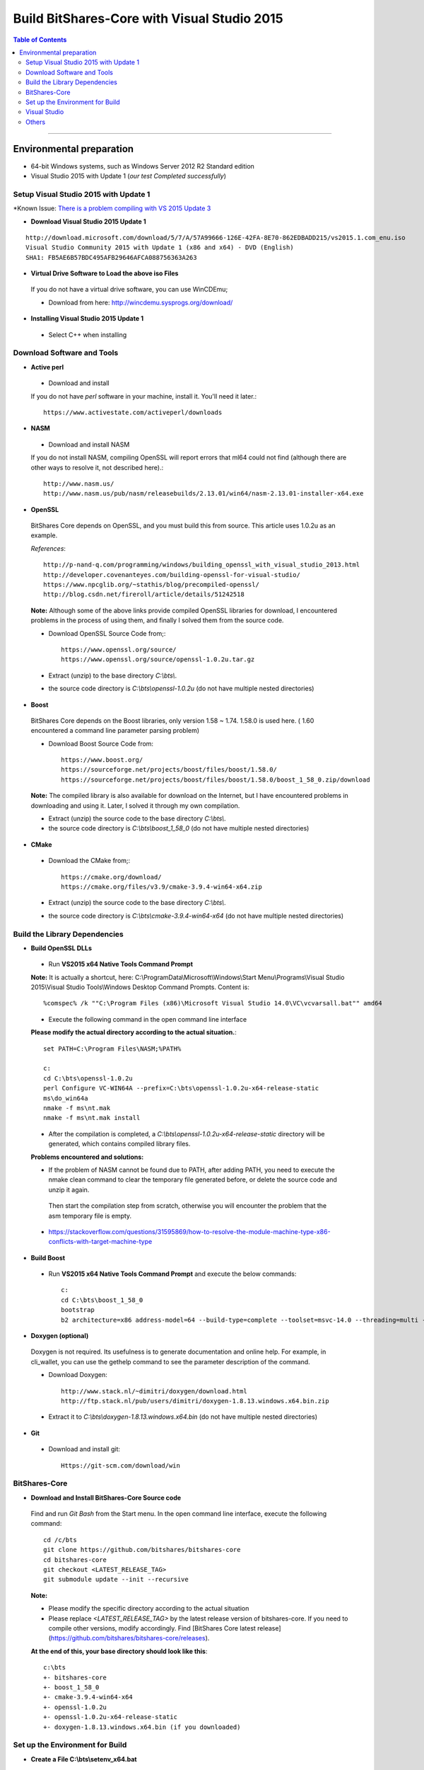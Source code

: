 .. _build-windows:

************************************************
Build BitShares-Core with Visual Studio 2015
************************************************

.. contents:: Table of Contents
   :local: 

----

Environmental preparation
===============================

* 64-bit Windows systems, such as Windows Server 2012 R2 Standard edition
* Visual Studio 2015 with Update 1 (*our test Completed successfully*)

Setup Visual Studio 2015 with Update 1
----------------------------------------

*Known Issue: `There is a problem compiling with VS 2015 Update 3 <https://github.com/bitshares/bitshares-core/issues/389>`_

* **Download Visual Studio 2015 Update 1**

::

	http://download.microsoft.com/download/5/7/A/57A99666-126E-42FA-8E70-862EDBADD215/vs2015.1.com_enu.iso
	Visual Studio Community 2015 with Update 1 (x86 and x64) - DVD (English)
	SHA1: FB5AE6B57BDC495AFB29646AFCA088756363A263

* **Virtual Drive Software to Load the above iso Files** 

 If you do not have a virtual drive software, you can use WinCDEmu;
 
 - Download from here: http://wincdemu.sysprogs.org/download/

* **Installing Visual Studio 2015 Update 1**

 - Select C++ when installing


Download Software and Tools
----------------------------------------

* **Active perl** 

 - Download and install 

 If you do not have `perl` software in your machine, install it. You'll need it later.::

        https://www.activestate.com/activeperl/downloads

* **NASM** 

 - Download and install NASM

 If you do not install NASM, compiling OpenSSL will report errors that ml64 could not find (although there are other ways to resolve it, not described here).::

	http://www.nasm.us/
	http://www.nasm.us/pub/nasm/releasebuilds/2.13.01/win64/nasm-2.13.01-installer-x64.exe


* **OpenSSL**

 BitShares Core depends on OpenSSL, and you must build this from source. This article uses 1.0.2u as an example.

 *References*::

	http://p-nand-q.com/programming/windows/building_openssl_with_visual_studio_2013.html
	http://developer.covenanteyes.com/building-openssl-for-visual-studio/
	https://www.npcglib.org/~stathis/blog/precompiled-openssl/
	http://blog.csdn.net/fireroll/article/details/51242518


 **Note:** Although some of the above links provide compiled OpenSSL libraries for download, I encountered problems in the process of using them, and finally I solved them from the source code.

 - Download OpenSSL Source Code from;::

	https://www.openssl.org/source/
	https://www.openssl.org/source/openssl-1.0.2u.tar.gz

 - Extract (unzip) to the base directory `C:\\bts\\`.
 - the source code directory is `C:\\bts\\openssl-1.0.2u` (do not have multiple nested directories)

* **Boost**

 BitShares Core depends on the Boost libraries, only version 1.58 ~ 1.74. 1.58.0 is used here. ( 1.60 encountered a command line parameter parsing problem)


 - Download Boost Source Code from::

	https://www.boost.org/
	https://sourceforge.net/projects/boost/files/boost/1.58.0/
	https://sourceforge.net/projects/boost/files/boost/1.58.0/boost_1_58_0.zip/download

 **Note:** The compiled library is also available for download on the Internet, but I have encountered problems in downloading and using it. Later, I solved it through my own compilation.

 - Extract (unzip) the source code to the base directory `C:\\bts\\`.
 - the source code directory is `C:\\bts\\boost_1_58_0` (do not have multiple nested directories)

* **CMake**

 - Download the CMake from;::

	https://cmake.org/download/
	https://cmake.org/files/v3.9/cmake-3.9.4-win64-x64.zip

 - Extract (unzip) the source code to the base directory `C:\\bts\\`.
 - the source code directory is `C:\\bts\\cmake-3.9.4-win64-x64` (do not have multiple nested directories)


Build the Library Dependencies
----------------------------------------

* **Build OpenSSL DLLs**

 - Run **VS2015 x64 Native Tools Command Prompt**

 **Note:** It is actually a shortcut, here: C:\\ProgramData\\Microsoft\\Windows\\Start Menu\\Programs\\Visual Studio 2015\\Visual Studio Tools\\Windows Desktop Command Prompts.  Content is::
    
    %comspec% /k ""C:\Program Files (x86)\Microsoft Visual Studio 14.0\VC\vcvarsall.bat"" amd64

 - Execute the following command in the open command line interface 

 **Please modify the actual directory according to the actual situation.**::

    set PATH=C:\Program Files\NASM;%PATH%

    c:
    cd C:\bts\openssl-1.0.2u
    perl Configure VC-WIN64A --prefix=C:\bts\openssl-1.0.2u-x64-release-static
    ms\do_win64a
    nmake -f ms\nt.mak
    nmake -f ms\nt.mak install

 - After the compilation is completed, a `C:\\bts\\openssl-1.0.2u-x64-release-static` directory will be generated, which contains compiled library files.

 **Problems encountered and solutions:**

 * If the problem of NASM cannot be found due to PATH, after adding PATH, you need to execute the nmake clean command to clear the temporary file generated before, or delete the source code and unzip it again.
  Then start the compilation step from scratch, otherwise you will encounter the problem that the asm temporary file is empty.
 * https://stackoverflow.com/questions/31595869/how-to-resolve-the-module-machine-type-x86-conflicts-with-target-machine-type


* **Build Boost**

 - Run **VS2015 x64 Native Tools Command Prompt** and execute the below commands::

	c:
	cd C:\bts\boost_1_58_0
	bootstrap
	b2 architecture=x86 address-model=64 --build-type=complete --toolset=msvc-14.0 --threading=multi --variant=release release stage


* **Doxygen (optional)**

 Doxygen is not required. Its usefulness is to generate documentation and online help. For example, in cli_wallet, you can use the gethelp command to see the parameter description of the command.

 - Download Doxygen::

	http://www.stack.nl/~dimitri/doxygen/download.html
	http://ftp.stack.nl/pub/users/dimitri/doxygen-1.8.13.windows.x64.bin.zip

 - Extract it to `C:\\bts\\doxygen-1.8.13.windows.x64.bin` (do not have multiple nested directories)


* **Git**

 - Download and install git::

       Https://git-scm.com/download/win


BitShares-Core
----------------------------------------

* **Download and Install BitShares-Core Source code**

 Find and run `Git Bash` from the Start menu. In the open command line interface, execute the following command::

    cd /c/bts
    git clone https://github.com/bitshares/bitshares-core
    cd bitshares-core
    git checkout <LATEST_RELEASE_TAG>
    git submodule update --init --recursive

 **Note:**

 * Please modify the specific directory according to the actual situation
 * Please replace `<LATEST_RELEASE_TAG>` by the latest release version of bitshares-core. If you need to compile other versions, modify accordingly. Find [BitShares Core latest release](https://github.com/bitshares/bitshares-core/releases).

 **At the end of this, your base directory should look like this**::

	c:\bts
	+- bitshares-core
	+- boost_1_58_0
	+- cmake-3.9.4-win64-x64
	+- openssl-1.0.2u
	+- openssl-1.0.2u-x64-release-static
	+- doxygen-1.8.13.windows.x64.bin (if you downloaded)


Set up the Environment for Build
----------------------------------------

* **Create a File C:\\bts\\setenv_x64.bat**

 - Add the below lines and save it.::

	@echo off
	Set GRA_ROOT=C:\bts
	Set OPENSSL_ROOT=%GRA_ROOT%\openssl-1.0.2u-x64-release-static
	Set OPENSSL_ROOT_DIR=%OPENSSL_ROOT%
	Set OPENSSL_INCLUDE_DIR=%OPENSSL_ROOT%\include
	Set BOOST_ROOT=%GRA_ROOT%\boost_1_58_0
	Set CMAKE_ROOT=%GRA_ROOT%\cmake-3.9.4-win64-x64
	
	Set DOXYGEN_ROOT=%GRA_ROOT%\doxygen-1.8.13.windows.x64.bin
	
	Set PATH=%BOOST_ROOT%\lib;%CMAKE_ROOT%\BIN;%DOXYGEN_ROOT%;%PATH%


 - Run **VS2015 x64 Native Tools Command Prompt** 

 - Execute the below commands::

	c:
	cd C:\bts
	setenv_x64.bat
	cmake-gui

 **The cmake interface will pop up.**


* **CMake GUI**

 - Set the values in the CMake GUI
   - Where is the source code: Enter or select bitshares-core source directory `C:/bts/bitshares-core`
   - Where to build the binaries: Enter or choose to compile the output directory, such as `C:/bts/bin`
 - Click the [Configure] button.
   - If prompted to compile the output directory does not exist, point [Yes] Create directory
 - In the popup box,
   - The first drop-down box Specify the generator for this project Select **Visual Studio 14 2015 Win64**
   - The second input box Optional toolset to use (argument to -T)
   - The following radio box, select Use **default native compiler**
   - Click [Finish] and wait a moment, the Generate button will light up
 - Click [Generate] , and wait a moment, the Open Project button will light up
 - Click [Open Project] to open Visual Studio


Visual Studio
----------------------------------------

* **Build** 

 - Compile Bitshares-core
   - The default is `Debug` in the upper toolbar, modified to `Release`
   - another option mode is `x64` by default and does not require modification
 - Build two executable 
   - In the Solution Explorer on the right side of the interface, scroll down to find **cli_wallet** and **witness_node**. Right-click and select build.

 After the compilation is complete, an executable file is generated::

        * C:\bts\bin\programs\witness_node\Release\witness_node.exe
        * C:\bts\bin\programs\cli_wallet\Release\cli_wallet.exe

Others
----------------------------------------

 **Your next step...**

 * The above-mentioned compiled `witness_node.exe` and `cli_wallet.exe` can be copied to other computers, but need to use both `msvcp140.dll` and `vcruntime140.dll`

   Copy to the same directory, under `C:\\Program Files (x86)\\Microsoft Visual Studio 14.0\\VC\\redist\\x64\\Microsoft.VC140.CRT\\`.
   It can also be solved by static linking or by installing redistributable. This article does not elaborate.

       
--------


- Contributor: @abit

Note: This is a translation of the document contributed by Abit More. The original can be found here:

-https://github.com/abitmore/bts-cn-docs/blob/master/%E4%BD%BF%E7%94%A8VisualStudio2015%E7%BC%96%E8%AF%91BitShares-Core.txt

Also, referenced the below

- https://github.com/bitshares/bitshares-core/wiki/BUILD_WIN32



